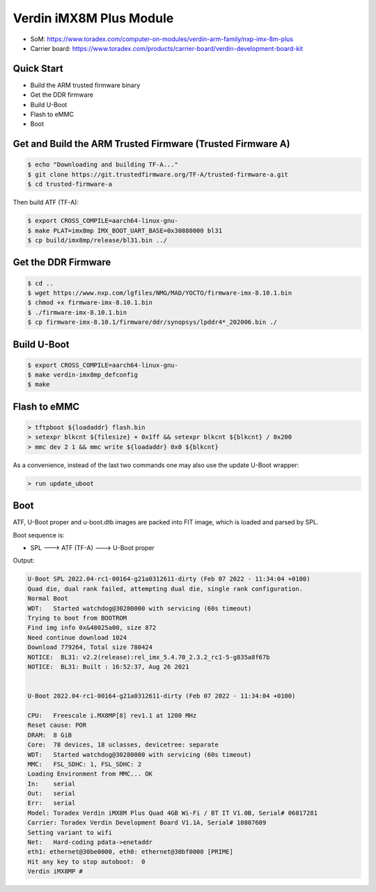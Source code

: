 .. SPDX-License-Identifier: GPL-2.0-or-later
.. sectionauthor:: Marcel Ziswiler <marcel.ziswiler@toradex.com>

Verdin iMX8M Plus Module
========================

- SoM: https://www.toradex.com/computer-on-modules/verdin-arm-family/nxp-imx-8m-plus
- Carrier board: https://www.toradex.com/products/carrier-board/verdin-development-board-kit

Quick Start
-----------

- Build the ARM trusted firmware binary
- Get the DDR firmware
- Build U-Boot
- Flash to eMMC
- Boot

Get and Build the ARM Trusted Firmware (Trusted Firmware A)
-----------------------------------------------------------

.. code-block:: bash

    $ echo "Downloading and building TF-A..."
    $ git clone https://git.trustedfirmware.org/TF-A/trusted-firmware-a.git
    $ cd trusted-firmware-a

Then build ATF (TF-A):

.. code-block:: bash

    $ export CROSS_COMPILE=aarch64-linux-gnu-
    $ make PLAT=imx8mp IMX_BOOT_UART_BASE=0x30880000 bl31
    $ cp build/imx8mp/release/bl31.bin ../

Get the DDR Firmware
--------------------

.. code-block:: bash

    $ cd ..
    $ wget https://www.nxp.com/lgfiles/NMG/MAD/YOCTO/firmware-imx-8.10.1.bin
    $ chmod +x firmware-imx-8.10.1.bin
    $ ./firmware-imx-8.10.1.bin
    $ cp firmware-imx-8.10.1/firmware/ddr/synopsys/lpddr4*_202006.bin ./

Build U-Boot
------------
.. code-block:: bash

    $ export CROSS_COMPILE=aarch64-linux-gnu-
    $ make verdin-imx8mp_defconfig
    $ make

Flash to eMMC
-------------

.. code-block:: bash

    > tftpboot ${loadaddr} flash.bin
    > setexpr blkcnt ${filesize} + 0x1ff && setexpr blkcnt ${blkcnt} / 0x200
    > mmc dev 2 1 && mmc write ${loadaddr} 0x0 ${blkcnt}

As a convenience, instead of the last two commands one may also use the update
U-Boot wrapper:

.. code-block:: bash

    > run update_uboot

Boot
----

ATF, U-Boot proper and u-boot.dtb images are packed into FIT image,
which is loaded and parsed by SPL.

Boot sequence is:

* SPL ---> ATF (TF-A) ---> U-Boot proper

Output:

.. code-block:: none

  U-Boot SPL 2022.04-rc1-00164-g21a0312611-dirty (Feb 07 2022 - 11:34:04 +0100)
  Quad die, dual rank failed, attempting dual die, single rank configuration.
  Normal Boot
  WDT:   Started watchdog@30280000 with servicing (60s timeout)
  Trying to boot from BOOTROM
  Find img info 0x&48025a00, size 872
  Need continue download 1024
  Download 779264, Total size 780424
  NOTICE:  BL31: v2.2(release):rel_imx_5.4.70_2.3.2_rc1-5-g835a8f67b
  NOTICE:  BL31: Built : 16:52:37, Aug 26 2021


  U-Boot 2022.04-rc1-00164-g21a0312611-dirty (Feb 07 2022 - 11:34:04 +0100)

  CPU:   Freescale i.MX8MP[8] rev1.1 at 1200 MHz
  Reset cause: POR
  DRAM:  8 GiB
  Core:  78 devices, 18 uclasses, devicetree: separate
  WDT:   Started watchdog@30280000 with servicing (60s timeout)
  MMC:   FSL_SDHC: 1, FSL_SDHC: 2
  Loading Environment from MMC... OK
  In:    serial
  Out:   serial
  Err:   serial
  Model: Toradex Verdin iMX8M Plus Quad 4GB Wi-Fi / BT IT V1.0B, Serial# 06817281
  Carrier: Toradex Verdin Development Board V1.1A, Serial# 10807609
  Setting variant to wifi
  Net:   Hard-coding pdata->enetaddr
  eth1: ethernet@30be0000, eth0: ethernet@30bf0000 [PRIME]
  Hit any key to stop autoboot:  0
  Verdin iMX8MP #

